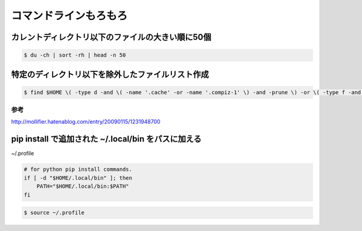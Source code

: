 .. -*- coding: utf-8; mode: rst; -*-

コマンドラインもろもろ
======================

カレントディレクトリ以下のファイルの大きい順に50個
--------------------------------------------------

.. code-block:: bash

   $ du -ch | sort -rh | head -n 50

特定のディレクトリ以下を除外したファイルリスト作成
--------------------------------------------------
   
.. code-block:: bash

   $ find $HOME \( -type d -and \( -name '.cache' -or -name '.compiz-1' \) -and -prune \) -or \( -type f -and -print \)   

参考
....

http://mollifier.hatenablog.com/entry/20090115/1231948700

pip install で追加された ~/.local/bin をパスに加える
----------------------------------------------------

~/.profile

.. code-block:: bash

   # for python pip install commands.
   if [ -d "$HOME/.local/bin" ]; then
       PATH="$HOME/.local/bin:$PATH"
   fi

.. code-block:: bash

   $ source ~/.profile

